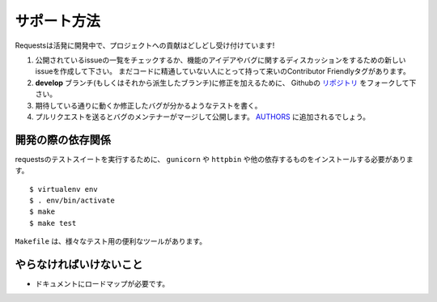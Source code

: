 .. How to Help
   ===========

サポート方法
=================

.. Requests is under active development, and contributions are more than welcome!

Requestsは活発に開発中で、プロジェクトへの貢献はどしどし受け付けています!

.. Check for open issues or open a fresh issue to start a discussion around a feature idea or a bug.
   There is a Contributor Friendly tag for issues that should be ideal for people who are not very
   familiar with the codebase yet.
.. Fork `the repository <https://github.com/kennethreitz/requests>`_ on Github to start making your
   changes to the **develop** branch (or branch off of it).
.. Write a test which shows that the bug was fixed or that the feature works as expected.
.. Send a pull request and bug the maintainer until it gets merged and published. :)
   Make sure to add yourself to `AUTHORS <https://github.com/kennethreitz/requests/blob/develop/AUTHORS.rst>`_.

#. 公開されているissueの一覧をチェックするか、機能のアイデアやバグに関するディスカッションをするための新しいissueを作成して下さい。
   まだコードに精通していない人にとって持って来いのContributor Friendlyタグがあります。
#. **develop** ブランチ(もしくはそれから派生したブランチ)に修正を加えるために、
   Githubの `リポジトリ <https://github.com/kennethreitz/requests>`_ をフォークして下さい。
#. 期待している通りに動くか修正したバグが分かるようなテストを書く。
#. プルリクエストを送るとバグのメンテナーがマージして公開します。
   `AUTHORS <https://github.com/kennethreitz/requests/blob/develop/AUTHORS.rst>`_ に追加されるでしょう。

.. Development dependencies
   ------------------------

開発の際の依存関係
---------------------------

.. You'll need to install ``gunicorn`` and ``httpbin`` and various other dependencies in
   order to run requests' test suite::

requestsのテストスイートを実行するために、
``gunicorn`` や ``httpbin`` や他の依存するものをインストールする必要があります。 ::

    $ virtualenv env
    $ . env/bin/activate
    $ make
    $ make test

.. The ``Makefile`` has various useful targets for testing.

``Makefile`` は、様々なテスト用の便利なツールがあります。

.. What Needs to be Done
   ---------------------

やらなければいけないこと
-------------------------------

.. Documentation needs a roadmap.

- ドキュメントにロードマップが必要です。

